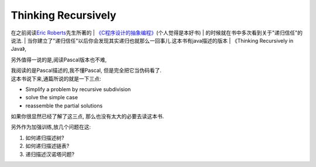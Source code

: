 Thinking Recursively
=====================

在之前阅读\ `Eric
Roberts <http://cs.stanford.edu/people/eroberts/>`__\ 先生所著的
| `《C程序设计的抽象编程》 <http://book.douban.com/subject/1171842/>`__\ (个人觉得是本好书)
| 的时候就在书中多次看到关于"递归信任"的说法.
| 当你建立了"递归信任"以后你会发现其实递归也就那么一回事儿.这本书有java描述的版本
| 《Thinking Recursively in Java》,

另外值得一说的是,阅读Pascal版本也不难,

| 我阅读的是Pascal描述的,我不懂Pascal, 但是完全把它当伪码看了.
| 这本书说下来,通篇所说的就是一下三点:

-  Simplify a problem by recursive subdivision

-  solve the simple case

-  reassemble the partial solutions

如果你很显然已经了解了这三点, 那么也没有太大的必要去读这本书.

另外作为加强训练,放几个问题在这:

1) 如何递归描述树?

2) 如何递归描述链表?

3) 递归描述汉诺塔问题?
